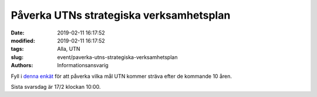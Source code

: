 Påverka UTNs strategiska verksamhetsplan
#########################################

:date: 2019-02-11 16:17:52
:modified: 2019-02-11 16:17:52
:tags: Alla, UTN
:slug: event/paverka-utns-strategiska-verksamhetsplan
:authors: Informationsansvarig

Fyll i `denna enkät <https://goo.gl/forms/LS5CkQtXuxIOEgxg1>`__ för att påverka vilka mål UTN kommer sträva efter de kommande 10 åren.


Sista svarsdag är 17/2 klockan 10:00.
